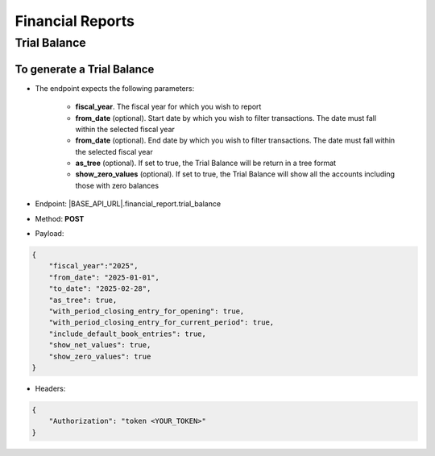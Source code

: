 Financial Reports
=================

Trial Balance
-------------

To generate a Trial Balance
+++++++++++++++++++++++++++

- The endpoint expects the following parameters:

    - **fiscal_year**. The fiscal year for which you wish to report
    - **from_date** (optional). Start date by which you wish to filter transactions. The date must fall within the selected fiscal year
    - **from_date** (optional). End date by which you wish to filter transactions. The date must fall within the selected fiscal year
    - **as_tree** (optional). If set to true, the Trial Balance will be return in a tree format
    - **show_zero_values** (optional). If set to true, the Trial Balance will show all the accounts including those with zero balances
   
- Endpoint: |BASE_API_URL|.financial_report.trial_balance
- Method: **POST**
- Payload:

.. code-block:: json

    {
        "fiscal_year":"2025",
        "from_date": "2025-01-01",
        "to_date": "2025-02-28", 
        "as_tree": true,
        "with_period_closing_entry_for_opening": true,
        "with_period_closing_entry_for_current_period": true,
        "include_default_book_entries": true,
        "show_net_values": true,
        "show_zero_values": true
    }

- Headers:

.. code-block:: json

    {
        "Authorization": "token <YOUR_TOKEN>"
    } 
